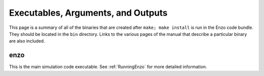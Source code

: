 .. _ExecutablesArgumentsOutputs:

Executables, Arguments, and Outputs
===================================

This page is a summary of all of the binaries that are created
after ``make; make install`` is run in the Enzo code bundle. They
should be located in the ``bin`` directory. Links to the various pages
of the manual that describe a particular binary are also included.

enzo
----

This is the main simulation code executable. See :ref:`RunningEnzo`
for more detailed information.


